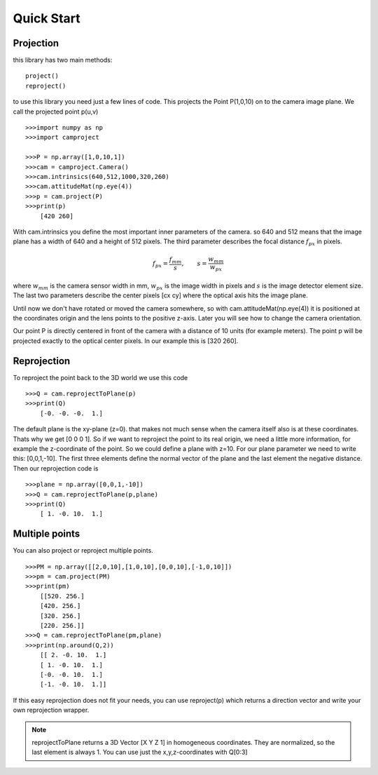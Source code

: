 Quick Start
===========

Projection
----------

this library has two main methods::

    project()
    reproject()
 
to use this library you need just a few lines of code.
This projects the Point P(1,0,10) on to the camera image plane. We call the projected point p(u,v) ::

    >>>import numpy as np
    >>>import camproject
    
    >>>P = np.array([1,0,10,1])   
    >>>cam = camproject.Camera()
    >>>cam.intrinsics(640,512,1000,320,260)
    >>>cam.attitudeMat(np.eye(4))
    >>>p = cam.project(P)
    >>>print(p)
        [420 260]
        
With cam.intrinsics you define the most important inner parameters of the camera. so 640 and 512 means that the image plane has a width of 640 and a height of 512 pixels. The third parameter describes the focal distance :math:`f_{px}` in pixels. 

.. math::
    f_{px} = \frac{f_{mm}}{s} , \qquad  s = \frac{w_{mm}}{w_{px}}
   
where  :math:`w_{mm}` is the camera sensor width in mm, :math:`w_{px}` is the image width in pixels and :math:`s` is the image detector element size.
The last two parameters describe the center pixels [cx cy] where the optical axis hits the image plane.
    
Until now we don't have rotated or moved the camera somewhere, so with cam.attitudeMat(np.eye(4)) it is positioned at the coordinates origin and the lens points to the positive z-axis. Later you will see how to change the camera orientation.

Our point P is directly centered in front of the camera with a distance of 10 units (for example meters).
The point p will be projected exactly to the optical center pixels. In our example this is [320 260]. 

Reprojection
------------

To reproject the point back to the 3D world we use this code ::    

    >>>Q = cam.reprojectToPlane(p) 
    >>>print(Q)
        [-0. -0. -0.  1.]
        
The default plane is the xy-plane (z=0). that makes not much sense when the camera itself also is at these coordinates. Thats why we get [0 0 0 1]. So if we want to reproject the point to its real origin, we need a little more information, for example the z-coordinate of the point. So we could define a plane with z=10. For our plane parameter we need to write this: [0,0,1,-10]. The first three elements define the normal vector of the plane and the last element the negative distance.
Then our reprojection code is ::

    >>>plane = np.array([0,0,1,-10])
    >>>Q = cam.reprojectToPlane(p,plane) 
    >>>print(Q)
        [ 1. -0. 10.  1.]
     
Multiple points
---------------

You can also project or reproject multiple points. ::

    >>>PM = np.array([[2,0,10],[1,0,10],[0,0,10],[-1,0,10]])
    >>>pm = cam.project(PM)
    >>>print(pm)
        [[520. 256.]
        [420. 256.]
        [320. 256.]
        [220. 256.]]
    >>>Q = cam.reprojectToPlane(pm,plane)
    >>>print(np.around(Q,2))
        [[ 2. -0. 10.  1.]
        [ 1. -0. 10.  1.]
        [-0. -0. 10.  1.]
        [-1. -0. 10.  1.]]
 
If this easy reprojection does not fit your needs, you can use reproject(p) which returns a direction vector
and write your own reprojection wrapper.   

.. note::

    reprojectToPlane returns a 3D Vector [X Y Z 1] in homogeneous coordinates. They are normalized, so the last element is always 1. You can use just the x,y,z-coordinates with Q[0:3]
    
            
